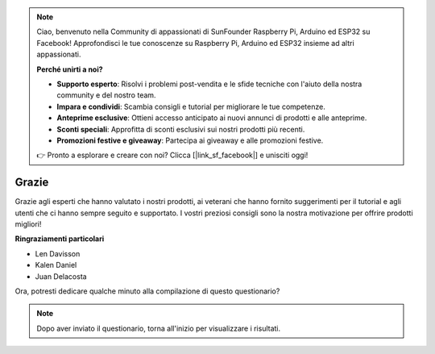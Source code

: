 .. note::

    Ciao, benvenuto nella Community di appassionati di SunFounder Raspberry Pi, Arduino ed ESP32 su Facebook! Approfondisci le tue conoscenze su Raspberry Pi, Arduino ed ESP32 insieme ad altri appassionati.

    **Perché unirti a noi?**

    - **Supporto esperto**: Risolvi i problemi post-vendita e le sfide tecniche con l'aiuto della nostra community e del nostro team.
    - **Impara e condividi**: Scambia consigli e tutorial per migliorare le tue competenze.
    - **Anteprime esclusive**: Ottieni accesso anticipato ai nuovi annunci di prodotti e alle anteprime.
    - **Sconti speciali**: Approfitta di sconti esclusivi sui nostri prodotti più recenti.
    - **Promozioni festive e giveaway**: Partecipa ai giveaway e alle promozioni festive.

    👉 Pronto a esplorare e creare con noi? Clicca [|link_sf_facebook|] e unisciti oggi!

Grazie
====================

Grazie agli esperti che hanno valutato i nostri prodotti, ai veterani che hanno fornito suggerimenti per il tutorial e agli utenti che ci hanno sempre seguito e supportato.
I vostri preziosi consigli sono la nostra motivazione per offrire prodotti migliori!

**Ringraziamenti particolari**

* Len Davisson
* Kalen Daniel
* Juan Delacosta
  
    
Ora, potresti dedicare qualche minuto alla compilazione di questo questionario?

.. raw:: html
    
    <iframe src="https://docs.google.com/forms/d/e/1FAIpQLSf-AZ1nPakmt9MBxZWVaQDlTZ9V5CL8zq-tTQOno60y9mqgpw/viewform?embedded=true" width="640" height="2127" frameborder="0" marginheight="0" marginwidth="0">Caricamento in corso…</iframe>

.. note:: 

    Dopo aver inviato il questionario, torna all'inizio per visualizzare i risultati.

